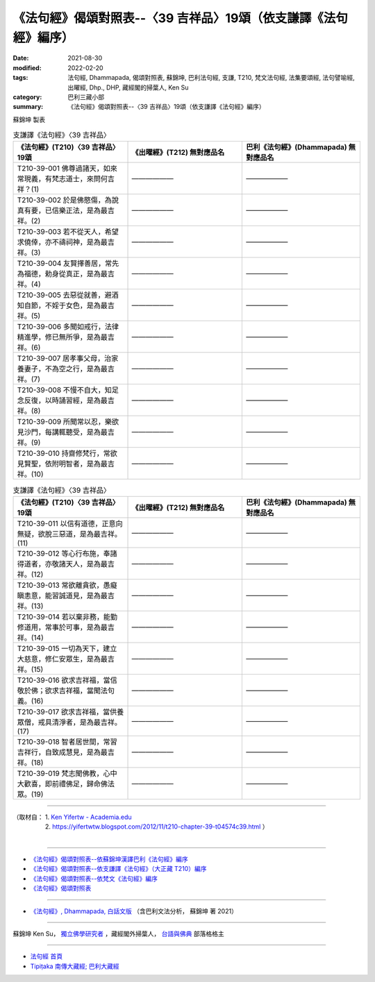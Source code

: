===================================================================
《法句經》偈頌對照表--〈39 吉祥品〉19頌（依支謙譯《法句經》編序）
===================================================================

:date: 2021-08-30
:modified: 2022-02-20
:tags: 法句經, Dhammapada, 偈頌對照表, 蘇錦坤, 巴利法句經, 支謙, T210, 梵文法句經, 法集要頌經, 法句譬喻經, 出曜經, Dhp., DHP, 藏經閣的掃葉人, Ken Su
:category: 巴利三藏小部
:summary: 《法句經》偈頌對照表--〈39 吉祥品〉19頌（依支謙譯《法句經》編序）


蘇錦坤 製表

.. list-table:: 支謙譯《法句經》〈39 吉祥品〉
   :widths: 33 33 34
   :header-rows: 1
   :class: remove-gatha-number

   * - 《法句經》(T210)〈39 吉祥品〉19頌
     - 《出曜經》(T212) 無對應品名
     - 巴利《法句經》(Dhammapada) 無對應品名

   * - T210-39-001 佛尊過諸天，如來常現義，有梵志道士，來問何吉祥？(1)
     - ——————
     - ——————

   * - T210-39-002 於是佛愍傷，為說真有要，已信樂正法，是為最吉祥。(2)
     - ——————
     - ——————

   * - T210-39-003 若不從天人，希望求僥倖，亦不禱祠神，是為最吉祥。(3)
     - ——————
     - ——————

   * - T210-39-004 友賢擇善居，常先為福德，勅身從真正，是為最吉祥。(4)
     - ——————
     - ——————

   * - T210-39-005 去惡從就善，避酒知自節，不婬于女色，是為最吉祥。(5)
     - ——————
     - ——————

   * - T210-39-006 多聞如戒行，法律精進學，修已無所爭，是為最吉祥。(6)
     - ——————
     - ——————

   * - T210-39-007 居孝事父母，治家養妻子，不為空之行，是為最吉祥。(7)
     - ——————
     - ——————

   * - T210-39-008 不慢不自大，知足念反復，以時誦習經，是為最吉祥。(8)
     - ——————
     - ——————

   * - T210-39-009 所聞常以忍，樂欲見沙門，每講輒聽受，是為最吉祥。(9)
     - ——————
     - ——————

   * - T210-39-010 持齋修梵行，常欲見賢聖，依附明智者，是為最吉祥。(10)
     - ——————
     - ——————

.. list-table:: 支謙譯《法句經》〈39 吉祥品〉
   :widths: 33 33 34
   :header-rows: 1
   :class: remove-gatha-number

   * - 《法句經》(T210)〈39 吉祥品〉19頌
     - 《出曜經》(T212) 無對應品名
     - 巴利《法句經》(Dhammapada) 無對應品名

   * - T210-39-011 以信有道德，正意向無疑，欲脫三惡道，是為最吉祥。(11)
     - ——————
     - ——————

   * - T210-39-012 等心行布施，奉諸得道者，亦敬諸天人，是為最吉祥。(12)
     - ——————
     - ——————

   * - T210-39-013 常欲離貪欲，愚癡瞋恚意，能習誠道見，是為最吉祥。(13)
     - ——————
     - ——————

   * - T210-39-014 若以棄非務，能勤修道用，常事於可事，是為最吉祥。(14)
     - ——————
     - ——————

   * - T210-39-015 一切為天下，建立大慈意，修仁安眾生，是為最吉祥。(15)
     - ——————
     - ——————

   * - T210-39-016 欲求吉祥福，當信敬於佛；欲求吉祥福，當聞法句義。(16)
     - ——————
     - ——————

   * - T210-39-017 欲求吉祥福，當供養眾僧，戒具清淨者，是為最吉祥。(17)
     - ——————
     - ——————

   * - T210-39-018 智者居世間，常習吉祥行，自致成慧見，是為最吉祥。(18)
     - ——————
     - ——————

   * - T210-39-019 梵志聞佛教，心中大歡喜，即前禮佛足，歸命佛法眾。(19)
     - ——————
     - ——————

------

| （取材自： 1. `Ken Yifertw - Academia.edu <https://www.academia.edu/39828361/T210_%E6%B3%95%E5%8F%A5%E7%B6%93_39_%E5%90%89%E7%A5%A5%E5%93%81_%E5%B0%8D%E7%85%A7%E8%A1%A8_1>`__
| 　　　　　 2. https://yifertwtw.blogspot.com/2012/11/t210-chapter-39-t04574c39.html ）
| 

------

- `《法句經》偈頌對照表--依蘇錦坤漢譯巴利《法句經》編序 <{filename}dhp-correspondence-tables-pali%zh.rst>`_
- `《法句經》偈頌對照表--依支謙譯《法句經》（大正藏 T210）編序 <{filename}dhp-correspondence-tables-t210%zh.rst>`_
- `《法句經》偈頌對照表--依梵文《法句經》編序 <{filename}dhp-correspondence-tables-sanskrit%zh.rst>`_
- `《法句經》偈頌對照表 <{filename}dhp-correspondence-tables%zh.rst>`_

------

- `《法句經》, Dhammapada, 白話文版 <{filename}../dhp-Ken-Yifertw-Su/dhp-Ken-Y-Su%zh.rst>`_ （含巴利文法分析， 蘇錦坤 著 2021）

~~~~~~~~~~~~~~~~~~~~~~~~~~~~~~~~~~

蘇錦坤 Ken Su， `獨立佛學研究者 <https://independent.academia.edu/KenYifertw>`_ ，藏經閣外掃葉人， `台語與佛典 <http://yifertw.blogspot.com/>`_ 部落格格主

------

- `法句經 首頁 <{filename}../dhp%zh.rst>`__

- `Tipiṭaka 南傳大藏經; 巴利大藏經 <{filename}/articles/tipitaka/tipitaka%zh.rst>`__

..
  02-20 add: item no., e.g., (001)
  2022-02-02 rev. remove-gatha-number (add:  :class: remove-gatha-number)
  12-18 add: 取材自; 12-10 post; 12-10 rev. completed from the chapter 28 to the end (the chapter 39)
  2021-08-30 create rst